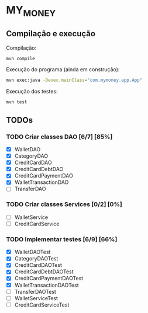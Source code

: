 * MY_MONEY
** Compilação e execução
Compilação:
#+begin_src sh
mvn compile
#+end_src

Execução do programa (ainda em construção):
#+begin_src sh
mvn exec:java -Dexec.mainClass="com.mymoney.app.App"
#+end_src

Execução dos testes:
#+begin_src
mvn test
#+end_src
** TODOs
*** TODO Criar classes DAO [6/7] [85%]
- [X] WalletDAO
- [X] CategoryDAO
- [X] CreditCardDAO
- [X] CreditCardDebtDAO
- [X] CreditCardPaymentDAO
- [X] WalletTransactionDAO
- [ ] TransferDAO
*** TODO Criar classes Services [0/2] [0%]
- [ ] WalletService
- [ ] CreditCardService
*** TODO Implementar testes [6/9] [66%]
- [X] WalletDAOTest
- [X] CategoryDAOTest
- [X] CreditCardDAOTest
- [X] CreditCardDebtDAOTest
- [X] CreditCardPaymentDAOTest
- [X] WalletTransactionDAOTest
- [ ] TransferDAOTest
- [ ] WalletServiceTest
- [ ] CreditCardServiceTest
